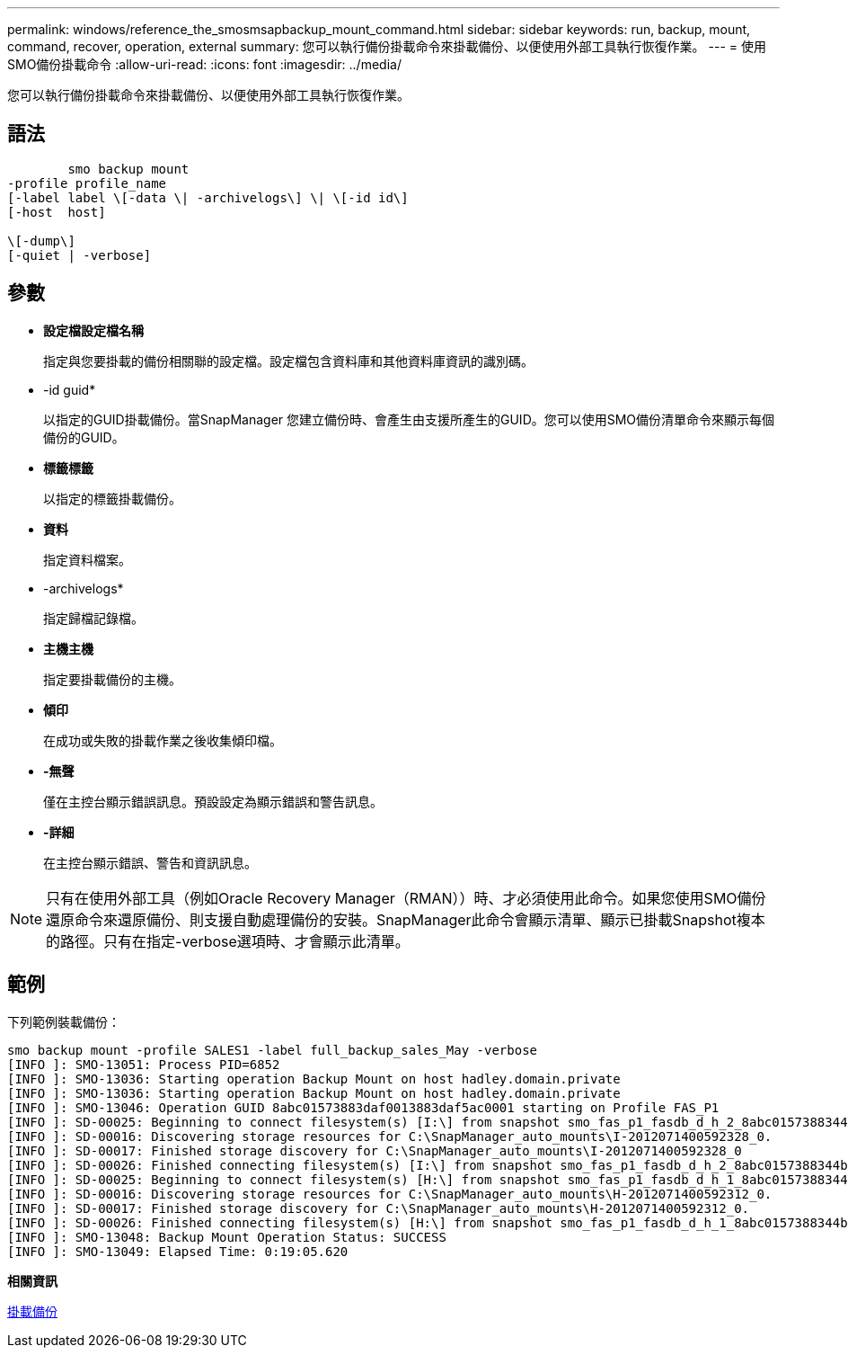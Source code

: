 ---
permalink: windows/reference_the_smosmsapbackup_mount_command.html 
sidebar: sidebar 
keywords: run, backup, mount, command, recover, operation, external 
summary: 您可以執行備份掛載命令來掛載備份、以便使用外部工具執行恢復作業。 
---
= 使用SMO備份掛載命令
:allow-uri-read: 
:icons: font
:imagesdir: ../media/


[role="lead"]
您可以執行備份掛載命令來掛載備份、以便使用外部工具執行恢復作業。



== 語法

[listing]
----

        smo backup mount
-profile profile_name
[-label label \[-data \| -archivelogs\] \| \[-id id\]
[-host  host]

\[-dump\]
[-quiet | -verbose]
----


== 參數

* *設定檔設定檔名稱*
+
指定與您要掛載的備份相關聯的設定檔。設定檔包含資料庫和其他資料庫資訊的識別碼。

* -id guid*
+
以指定的GUID掛載備份。當SnapManager 您建立備份時、會產生由支援所產生的GUID。您可以使用SMO備份清單命令來顯示每個備份的GUID。

* *標籤標籤*
+
以指定的標籤掛載備份。

* *資料*
+
指定資料檔案。

* -archivelogs*
+
指定歸檔記錄檔。

* *主機主機*
+
指定要掛載備份的主機。

* *傾印*
+
在成功或失敗的掛載作業之後收集傾印檔。

* *-無聲*
+
僅在主控台顯示錯誤訊息。預設設定為顯示錯誤和警告訊息。

* *-詳細*
+
在主控台顯示錯誤、警告和資訊訊息。




NOTE: 只有在使用外部工具（例如Oracle Recovery Manager（RMAN））時、才必須使用此命令。如果您使用SMO備份還原命令來還原備份、則支援自動處理備份的安裝。SnapManager此命令會顯示清單、顯示已掛載Snapshot複本的路徑。只有在指定-verbose選項時、才會顯示此清單。



== 範例

下列範例裝載備份：

[listing]
----
smo backup mount -profile SALES1 -label full_backup_sales_May -verbose
[INFO ]: SMO-13051: Process PID=6852
[INFO ]: SMO-13036: Starting operation Backup Mount on host hadley.domain.private
[INFO ]: SMO-13036: Starting operation Backup Mount on host hadley.domain.private
[INFO ]: SMO-13046: Operation GUID 8abc01573883daf0013883daf5ac0001 starting on Profile FAS_P1
[INFO ]: SD-00025: Beginning to connect filesystem(s) [I:\] from snapshot smo_fas_p1_fasdb_d_h_2_8abc0157388344bc01388344c2d50001_0.
[INFO ]: SD-00016: Discovering storage resources for C:\SnapManager_auto_mounts\I-2012071400592328_0.
[INFO ]: SD-00017: Finished storage discovery for C:\SnapManager_auto_mounts\I-2012071400592328_0
[INFO ]: SD-00026: Finished connecting filesystem(s) [I:\] from snapshot smo_fas_p1_fasdb_d_h_2_8abc0157388344bc01388344c2d50001_0.
[INFO ]: SD-00025: Beginning to connect filesystem(s) [H:\] from snapshot smo_fas_p1_fasdb_d_h_1_8abc0157388344bc01388344c2d50001_0.
[INFO ]: SD-00016: Discovering storage resources for C:\SnapManager_auto_mounts\H-2012071400592312_0.
[INFO ]: SD-00017: Finished storage discovery for C:\SnapManager_auto_mounts\H-2012071400592312_0.
[INFO ]: SD-00026: Finished connecting filesystem(s) [H:\] from snapshot smo_fas_p1_fasdb_d_h_1_8abc0157388344bc01388344c2d50001_0.
[INFO ]: SMO-13048: Backup Mount Operation Status: SUCCESS
[INFO ]: SMO-13049: Elapsed Time: 0:19:05.620
----
*相關資訊*

xref:task_mounting_backups.adoc[掛載備份]
